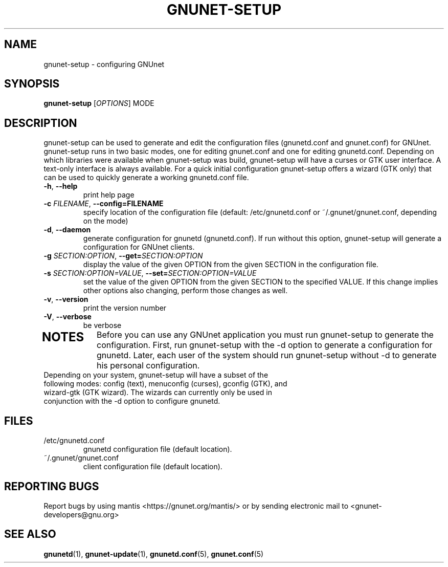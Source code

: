 .TH GNUNET-SETUP "1" "8 Dec 2007" "GNUnet"
.SH NAME
gnunet\-setup \- configuring GNUnet
.SH SYNOPSIS
.B gnunet\-setup
[\fIOPTIONS\fR] MODE
.SH DESCRIPTION
.PP
gnunet\-setup can be used to generate and edit the configuration files (gnunetd.conf and gnunet.conf) for GNUnet.  gnunet\-setup runs in two basic modes, one for editing gnunet.conf and one for editing gnunetd.conf.  Depending on which libraries were available when gnunet\-setup was build, gnunet\-setup will have a curses or GTK user interface.  A text\-only interface is always available.  For a quick initial configuration gnunet\-setup offers a wizard (GTK only) that can be used to quickly generate a working gnunetd.conf file.
.TP
\fB\-h\fR, \fB\-\-help\fR
print help page
.TP
\fB\-c \fIFILENAME\fR, \fB\-\-config=FILENAME\fR
specify location of the configuration file (default: /etc/gnunetd.conf or ~/.gnunet/gnunet.conf, depending on the mode)
.TP
\fB\-d\fR, \fB\-\-daemon\fR
generate configuration for gnunetd (gnunetd.conf).  If run without this option, gnunet\-setup will generate a configuration for GNUnet clients.
.TP
\fB\-g \fISECTION:OPTION\fR, \fB\-\-get=\fISECTION:OPTION\fR
display the value of the given OPTION from the given SECTION in the configuration file.
.TP
\fB\-s \fISECTION:OPTION=VALUE\fR, \fB\-\-set=\fISECTION:OPTION=VALUE\fR
set the value of the given OPTION from the given SECTION to the specified VALUE.  If this change implies other options also changing, perform those changes as well.
.TP
\fB\-v\fR, \fB\-\-version\fR
print the version number
.TP
\fB\-V\fR, \fB\-\-verbose\fR
be verbose
.TP
.SH NOTES
Before you can use any GNUnet application you must run gnunet\-setup to generate the configuration.  First, run gnunet\-setup with the \-d option to generate a configuration for gnunetd.  Later, each user of the system should run gnunet\-setup without \-d to generate his personal configuration.
.TP
Depending on your system, gnunet\-setup will have a subset of the following modes: config (text), menuconfig (curses), gconfig (GTK), and wizard\-gtk (GTK wizard).  The wizards can currently only be used in conjunction with the \-d option to configure gnunetd.
.SH FILES
.TP
/etc/gnunetd.conf
gnunetd configuration file (default location).
.TP
~/.gnunet/gnunet.conf
client configuration file (default location).
.SH "REPORTING BUGS"
Report bugs by using mantis <https://gnunet.org/mantis/> or by sending electronic mail to <gnunet-developers@gnu.org>
.SH "SEE ALSO"
\fBgnunetd\fP(1), \fBgnunet\-update\fP(1), \fBgnunetd.conf\fP(5), \fBgnunet.conf\fP(5)
